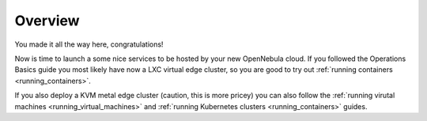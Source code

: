 .. _usage_basics_overview:

========
Overview
========

You made it all the way here, congratulations!

Now is time to launch a some nice services to be hosted by your new OpenNebula cloud. If you followed the Operations Basics guide you most likely have now a LXC virtual edge cluster, so you are good to try out :ref:`running containers <running_containers>`.

If you also deploy a KVM metal edge cluster (caution, this is more pricey) you can also follow the :ref:`running virutal machines <running_virtual_machines>` and :ref:`running Kubernetes clusters <running_containers>` guides.
